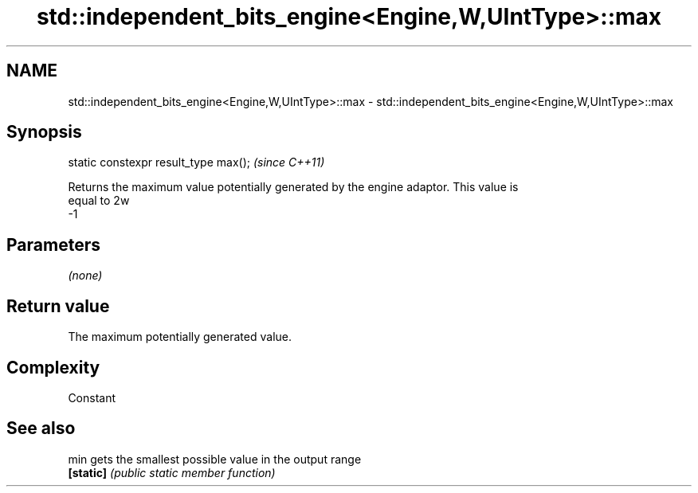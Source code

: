 .TH std::independent_bits_engine<Engine,W,UIntType>::max 3 "2019.08.27" "http://cppreference.com" "C++ Standard Libary"
.SH NAME
std::independent_bits_engine<Engine,W,UIntType>::max \- std::independent_bits_engine<Engine,W,UIntType>::max

.SH Synopsis
   static constexpr result_type max();  \fI(since C++11)\fP

   Returns the maximum value potentially generated by the engine adaptor. This value is
   equal to 2w
   -1

.SH Parameters

   \fI(none)\fP

.SH Return value

   The maximum potentially generated value.

.SH Complexity

   Constant

.SH See also

   min      gets the smallest possible value in the output range
   \fB[static]\fP \fI(public static member function)\fP
